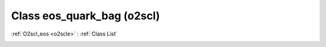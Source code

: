 Class eos_quark_bag (o2scl)
===========================

:ref:`O2scl_eos <o2scle>` : :ref:`Class List`

.. _eos_quark_bag:

.. doxygenclass:: o2scl::eos_quark_bag
